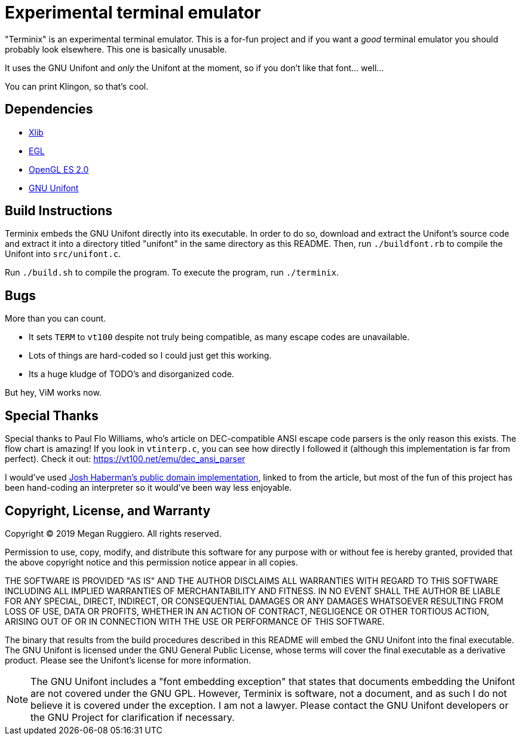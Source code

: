 = Experimental terminal emulator

"Terminix" is an experimental terminal emulator.
This is a for-fun project and if you want a _good_ terminal emulator you should probably look elsewhere.
This one is basically unusable.

It uses the GNU Unifont and _only_ the Unifont at the moment, so if you don't like that font... well...

You can print Klingon, so that's cool.

== Dependencies

* http://www.x.org[Xlib]
* https://www.khronos.org/egl[EGL]
* https://www.khronos.org/opengles[OpenGL ES 2.0]
* http://unifoundry.com/unifont/index.html[GNU Unifont]

== Build Instructions

Terminix embeds the GNU Unifont directly into its executable.
In order to do so, download and extract the Unifont's source code and extract it into a directory titled "unifont" in the same directory as this README.
Then, run `./buildfont.rb` to compile the Unifont into `src/unifont.c`.

Run `./build.sh` to compile the program.
To execute the program, run `./terminix`.

== Bugs

More than you can count.

* It sets `TERM` to `vt100` despite not truly being compatible, as many escape codes are unavailable.
* Lots of things are hard-coded so I could just get this working.
* Its a huge kludge of TODO's and disorganized code.

But hey, ViM works now.

== Special Thanks

Special thanks to Paul Flo Williams, who's article on DEC-compatible ANSI escape code parsers is the only reason this exists.
The flow chart is amazing!
If you look in `vtinterp.c`, you can see how directly I followed it (although this implementation is far from perfect).
Check it out: https://vt100.net/emu/dec_ansi_parser

I would've used https://github.com/haberman/vtparse[Josh Haberman's public domain implementation], linked to from the article, but most of the fun of this project has been hand-coding an interpreter so it would've been way less enjoyable.

== Copyright, License, and Warranty

Copyright (C) 2019 Megan Ruggiero. All rights reserved.

Permission to use, copy, modify, and distribute this software for any
purpose with or without fee is hereby granted, provided that the above
copyright notice and this permission notice appear in all copies.

THE SOFTWARE IS PROVIDED "AS IS" AND THE AUTHOR DISCLAIMS ALL WARRANTIES
WITH REGARD TO THIS SOFTWARE INCLUDING ALL IMPLIED WARRANTIES OF
MERCHANTABILITY AND FITNESS. IN NO EVENT SHALL THE AUTHOR BE LIABLE FOR
ANY SPECIAL, DIRECT, INDIRECT, OR CONSEQUENTIAL DAMAGES OR ANY DAMAGES
WHATSOEVER RESULTING FROM LOSS OF USE, DATA OR PROFITS, WHETHER IN AN
ACTION OF CONTRACT, NEGLIGENCE OR OTHER TORTIOUS ACTION, ARISING OUT OF
OR IN CONNECTION WITH THE USE OR PERFORMANCE OF THIS SOFTWARE.

The binary that results from the build procedures described in this README will embed the GNU Unifont into the final executable.
The GNU Unifont is licensed under the GNU General Public License, whose terms will cover the final executable as a derivative product.
Please see the Unifont's license for more information.

NOTE: The GNU Unifont includes a "font embedding exception" that states that documents embedding the Unifont are not covered under the GNU GPL.
However, Terminix is software, not a document, and as such I do not believe it is covered under the exception.
I am not a lawyer.
Please contact the GNU Unifont developers or the GNU Project for clarification if necessary.